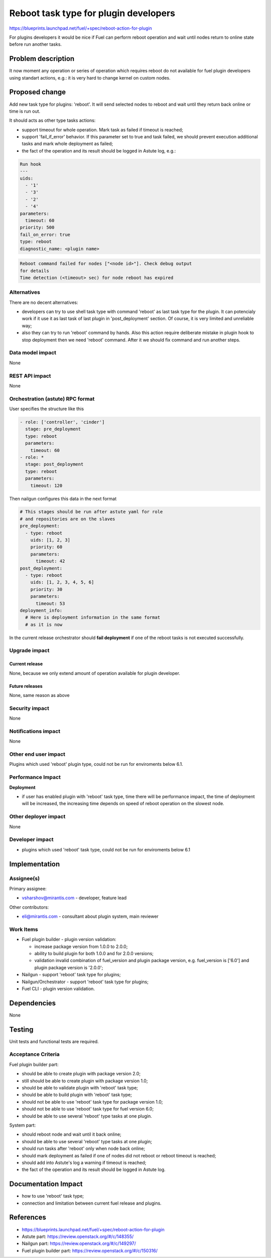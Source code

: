 ..
 This work is licensed under a Creative Commons Attribution 3.0 Unported
 License.

 http://creativecommons.org/licenses/by/3.0/legalcode

==========================================
Reboot task type for plugin developers
==========================================

https://blueprints.launchpad.net/fuel/+spec/reboot-action-for-plugin

For plugins developers it would be nice if Fuel can perform reboot
operation and wait until nodes return to online state before run
another tasks.

Problem description
===================

It now moment any operation or series of operation which requires
reboot do not available for fuel plugin developers using standart
actions, e.g.: it is very hard to change kernel on custom nodes.

Proposed change
===============

Add new task type for plugins: 'reboot'. It will send selected nodes
to reboot and wait until they return back online or time is
run out.

It should acts as other type tasks actions:

* support timeout for whole operation. Mark task as failed if timeout
  is reached;

* support 'fail_if_error' behavior. If this parameter set to true and
  task failed, we should prevent execution additional tasks and mark
  whole deployment as failed;

* the fact of the operation and its result should be logged in Astute
  log, e.g.:

.. code-block:: yaml

    Run hook
    ---
    uids:
      - '1'
      - '3'
      - '2'
      - '4'
    parameters:
      timeout: 60
    priority: 500
    fail_on_error: true
    type: reboot
    diagnostic_name: <plugin name>

.. code-block:: none

  Reboot command failed for nodes ["<node id>"]. Check debug output
  for details
  Time detection (<timeout> sec) for node reboot has expired

Alternatives
------------

There are no decent alternatives:

* developers can try to use shell task type with command 'reboot' as last
  task type for the plugin. It can potencialy work if it use it as last
  task of last plugin in 'post_deployment' section. Of course, it is very
  limited and unreliable way;

* also they can try to run 'reboot' command by hands. Also this action
  require deliberate mistake in plugin hook to stop deployment then we
  need 'reboot' command. After it we should fix command and run another steps.

Data model impact
-----------------

None

REST API impact
---------------

None

Orchestration (astute) RPC format
---------------------------------

User specifies the structure like this

.. code-block:: yaml

   - role: ['controller', 'cinder']
     stage: pre_deployment
     type: reboot
     parameters:
       timeout: 60
   - role: *
     stage: post_deployment
     type: reboot
     parameters:
       timeout: 120

Then nailgun configures this data in the next format

.. code-block:: yaml

      # This stages should be run after astute yaml for role
      # and repositories are on the slaves
      pre_deployment:
        - type: reboot
          uids: [1, 2, 3]
          priority: 60
          parameters:
            timeout: 42
      post_deployment:
        - type: reboot
          uids: [1, 2, 3, 4, 5, 6]
          priority: 30
          parameters:
            timeout: 53
      deployment_info:
        # Here is deployment information in the same format
        # as it is now

In the current release orchestrator should **fail deployment** if
one of the reboot tasks is not executed successfully.

Upgrade impact
--------------

Current release
^^^^^^^^^^^^^^^

None, because we only extend amount of operation available for plugin
developer.

Future releases
^^^^^^^^^^^^^^^

None, same reason as above

Security impact
---------------

None

Notifications impact
--------------------

None

Other end user impact
---------------------

Plugins which used 'reboot' plugin type, could not be run for enviroments
below 6.1.

Performance Impact
------------------

**Deployment**

* if user has enabled plugin with 'reboot' task type, time there will be
  performance impact, the time of deployment will be increased, the increasing
  time depends on speed of reboot operation on the slowest node.


Other deployer impact
---------------------

None

Developer impact
----------------

* plugins which used 'reboot' task type, could not be run for enviroments
  below 6.1

Implementation
==============

Assignee(s)
-----------

Primary assignee:

* vsharshov@mirantis.com - developer, feature lead

Other contributors:

* eli@mirantis.com - consultant about plugin system, main reviewer

Work Items
----------

* Fuel plugin builder - plugin version validation:

  * increase package version from 1.0.0 to 2.0.0;

  * ability to build plugin for both 1.0.0 and for 2.0.0 versions;

  * validation invalid combination of fuel_version and plugin package
    version, e.g. fuel_version is ['6.0'] and plugin package
    version is '2.0.0';

* Nailgun - support 'reboot' task type for plugins;

* Nailgun/Orchestrator - support 'reboot' task type for plugins;

* Fuel CLI - plugin version validation.

Dependencies
============

None

Testing
=======

Unit tests and functional tests are required.

Acceptance Criteria
-------------------

Fuel plugin builder part:

* should be able to create plugin with package version 2.0;

* still should be able to create plugin with package version 1.0;

* should be able to validate plugin with 'reboot' task type;

* should be able to build plugin with 'reboot' task type;

* should not be able to use 'reboot' task type for package
  version 1.0;

* should not be able to use 'reboot' task type for fuel
  version 6.0;

* should be able to use several 'reboot' type tasks at one
  plugin.

System part:

* should reboot node and wait until it back online;

* should be able to use several 'reboot' type tasks at one plugin;

* should run tasks after 'reboot' only when node back online;

* should mark deployment as failed if one of nodes did not reboot
  or reboot timeout is reached;

* should add into Astute's log a warning if timeout is reached;

* the fact of the operation and its result should be logged in
  Astute log.


Documentation Impact
====================

* how to use 'reboot' task type;
* connection and limitation between current fuel release and plugins.

References
==========

* https://blueprints.launchpad.net/fuel/+spec/reboot-action-for-plugin
* Astute part: https://review.openstack.org/#/c/148355/
* Nailgun part: https://review.openstack.org/#/c/149297/
* Fuel plugin builder part: https://review.openstack.org/#/c/150316/